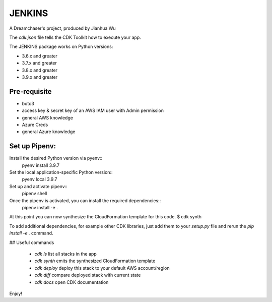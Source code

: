=======
JENKINS
=======

A Dreamchaser's project, produced by Jianhua Wu

The `cdk.json` file tells the CDK Toolkit how to execute your app.

The JENKINS package works on Python versions:

* 3.6.x and greater
* 3.7.x and greater
* 3.8.x and greater
* 3.9.x and greater

-------------
Pre-requisite
-------------

* boto3
* access key & secret key of an AWS IAM user with Admin permission
* general AWS knowledge
* Azure Creds
* general Azure knowledge

---------------------------------
Set up Pipenv:
---------------------------------

Install the desired Python version via pyenv::
    pyenv install 3.9.7

Set the local application-specific Python version::
    pyenv local 3.9.7

Set up and activate pipenv::
    pipenv shell

Once the pipenv is activated, you can install the required dependencies::
    pipenv install -e .

At this point you can now synthesize the CloudFormation template for this code.
$ cdk synth


To add additional dependencies, for example other CDK libraries, just add
them to your `setup.py` file and rerun the `pip install -e .`
command.

## Useful commands

 * `cdk ls`          list all stacks in the app
 * `cdk synth`       emits the synthesized CloudFormation template
 * `cdk deploy`      deploy this stack to your default AWS account/region
 * `cdk diff`        compare deployed stack with current state
 * `cdk docs`        open CDK documentation

Enjoy!

